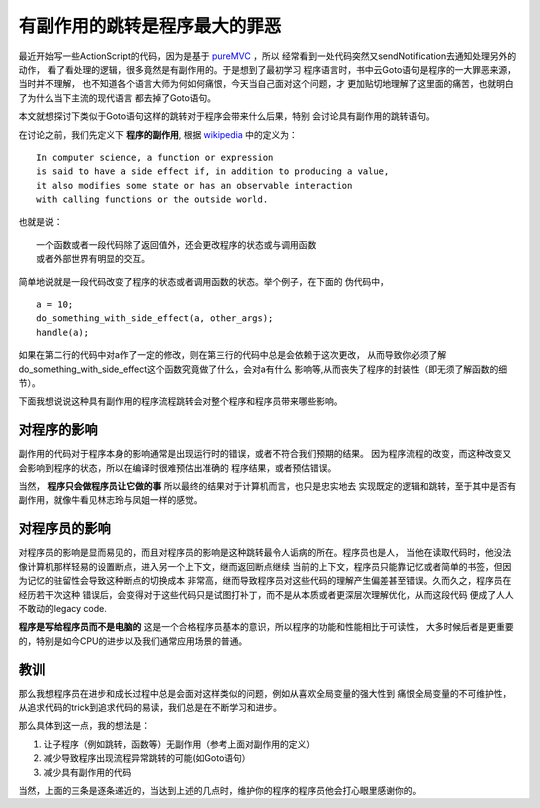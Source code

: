 =====================================
有副作用的跳转是程序最大的罪恶
=====================================


最近开始写一些ActionScript的代码，因为是基于 `pureMVC`_ ，所以
经常看到一处代码突然又sendNotification去通知处理另外的动作，
看了看处理的逻辑，很多竟然是有副作用的。于是想到了最初学习
程序语言时，书中云Goto语句是程序的一大罪恶来源，当时并不理解，
也不知道各个语言大师为何如何痛恨，今天当自己面对这个问题，才
更加贴切地理解了这里面的痛苦，也就明白了为什么当下主流的现代语言
都去掉了Goto语句。

.. image:: ../../images/side-effect.jpg

本文就想探讨下类似于Goto语句这样的跳转对于程序会带来什么后果，特别
会讨论具有副作用的跳转语句。

在讨论之前，我们先定义下 **程序的副作用**, 根据 `wikipedia`_ 中的定义为：

::

    In computer science, a function or expression 
    is said to have a side effect if, in addition to producing a value, 
    it also modifies some state or has an observable interaction 
    with calling functions or the outside world.

也就是说：

::

    一个函数或者一段代码除了返回值外，还会更改程序的状态或与调用函数
    或者外部世界有明显的交互。

简单地说就是一段代码改变了程序的状态或者调用函数的状态。举个例子，在下面的
伪代码中，

::

    a = 10;
    do_something_with_side_effect(a, other_args);
    handle(a);

如果在第二行的代码中对a作了一定的修改，则在第三行的代码中总是会依赖于这次更改，
从而导致你必须了解do_something_with_side_effect这个函数究竟做了什么，会对a有什么
影响等,从而丧失了程序的封装性（即无须了解函数的细节）。

下面我想说说这种具有副作用的程序流程跳转会对整个程序和程序员带来哪些影响。

对程序的影响
==============

副作用的代码对于程序本身的影响通常是出现运行时的错误，或者不符合我们预期的结果。
因为程序流程的改变，而这种改变又会影响到程序的状态，所以在编译时很难预估出准确的
程序结果，或者预估错误。


当然， **程序只会做程序员让它做的事** 所以最终的结果对于计算机而言，也只是忠实地去
实现既定的逻辑和跳转，至于其中是否有副作用，就像牛看见林志玲与凤姐一样的感觉。

.. image:: ../../images/lin_vs_feng.jpg

对程序员的影响
==================

对程序员的影响是显而易见的，而且对程序员的影响是这种跳转最令人诟病的所在。程序员也是人，
当他在读取代码时，他没法像计算机那样轻易的设置断点，进入另一个上下文，继而返回断点继续
当前的上下文，程序员只能靠记忆或者简单的书签，但因为记忆的驻留性会导致这种断点的切换成本
非常高，继而导致程序员对这些代码的理解产生偏差甚至错误。久而久之，程序员在经历若干次这种
错误后，会变得对于这些代码只是试图打补丁，而不是从本质或者更深层次理解优化，从而这段代码
便成了人人不敢动的legacy code.

**程序是写给程序员而不是电脑的** 这是一个合格程序员基本的意识，所以程序的功能和性能相比于可读性，
大多时候后者是更重要的，特别是如今CPU的进步以及我们通常应用场景的普通。

.. image:: ../../images/legacy_code.gif

教训
================

那么我想程序员在进步和成长过程中总是会面对这样类似的问题，例如从喜欢全局变量的强大性到
痛恨全局变量的不可维护性，从追求代码的trick到追求代码的易读，我们总是在不断学习和进步。

那么具体到这一点，我的想法是：

1. 让子程序（例如跳转，函数等）无副作用（参考上面对副作用的定义）
2. 减少导致程序出现流程异常跳转的可能(如Goto语句）
3. 减少具有副作用的代码

当然，上面的三条是逐条递近的，当达到上述的几点时，维护你的程序的程序员他会打心眼里感谢你的。

.. _pureMVC: http://puremvc.org/
.. _wikipedia: http://en.wikipedia.org/wiki/Side_effect_(computer_science)
